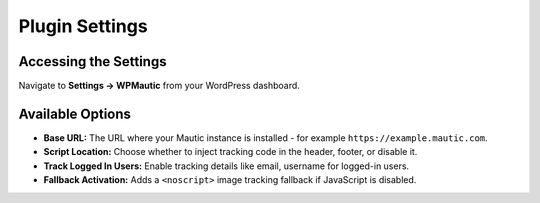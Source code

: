 Plugin Settings
###############
Accessing the Settings
**********************

Navigate to **Settings → WPMautic** from your WordPress dashboard.

Available Options
*****************

- **Base URL:** The URL where your Mautic instance is installed - for example ``https://example.mautic.com``.
- **Script Location:** Choose whether to inject tracking code in the header, footer, or disable it.
- **Track Logged In Users:** Enable tracking details like email, username for logged-in users.
- **Fallback Activation:** Adds a ``<noscript>`` image tracking fallback if JavaScript is disabled.
